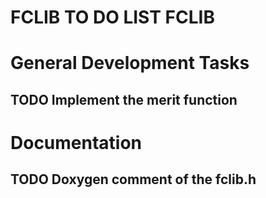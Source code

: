 * FCLIB TO DO LIST  						      :FCLIB:
* General Development Tasks
** TODO Implement the merit function
   DEADLINE: <2011-12-23 Fri>
* Documentation
** TODO Doxygen comment of the fclib.h
   DEADLINE: <2011-12-23 Fri>
